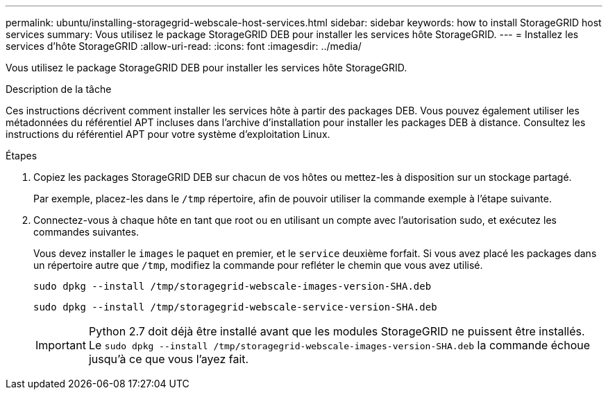---
permalink: ubuntu/installing-storagegrid-webscale-host-services.html 
sidebar: sidebar 
keywords: how to install StorageGRID host services 
summary: Vous utilisez le package StorageGRID DEB pour installer les services hôte StorageGRID. 
---
= Installez les services d'hôte StorageGRID
:allow-uri-read: 
:icons: font
:imagesdir: ../media/


[role="lead"]
Vous utilisez le package StorageGRID DEB pour installer les services hôte StorageGRID.

.Description de la tâche
Ces instructions décrivent comment installer les services hôte à partir des packages DEB. Vous pouvez également utiliser les métadonnées du référentiel APT incluses dans l'archive d'installation pour installer les packages DEB à distance. Consultez les instructions du référentiel APT pour votre système d'exploitation Linux.

.Étapes
. Copiez les packages StorageGRID DEB sur chacun de vos hôtes ou mettez-les à disposition sur un stockage partagé.
+
Par exemple, placez-les dans le `/tmp` répertoire, afin de pouvoir utiliser la commande exemple à l'étape suivante.

. Connectez-vous à chaque hôte en tant que root ou en utilisant un compte avec l'autorisation sudo, et exécutez les commandes suivantes.
+
Vous devez installer le `images` le paquet en premier, et le `service` deuxième forfait. Si vous avez placé les packages dans un répertoire autre que `/tmp`, modifiez la commande pour refléter le chemin que vous avez utilisé.

+
[listing]
----
sudo dpkg --install /tmp/storagegrid-webscale-images-version-SHA.deb
----
+
[listing]
----
sudo dpkg --install /tmp/storagegrid-webscale-service-version-SHA.deb
----
+

IMPORTANT: Python 2.7 doit déjà être installé avant que les modules StorageGRID ne puissent être installés. Le `sudo dpkg --install /tmp/storagegrid-webscale-images-version-SHA.deb` la commande échoue jusqu'à ce que vous l'ayez fait.


